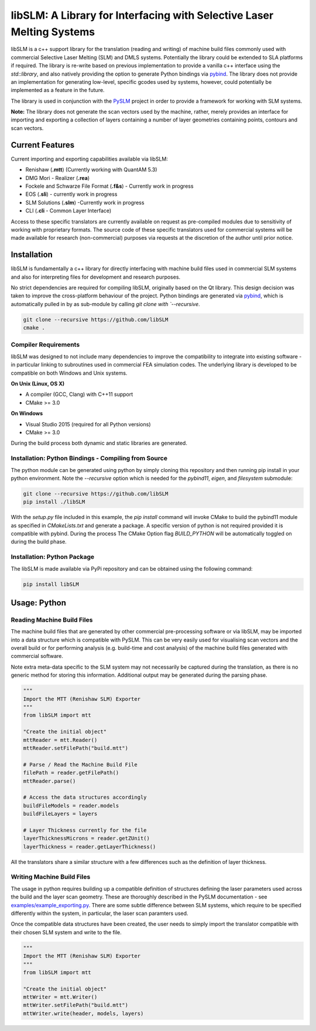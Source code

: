 libSLM: A Library for Interfacing with Selective Laser Melting Systems
========================================================================


libSLM is a c++ support library for the translation (reading and writing) of machine build files commonly used with
commercial Selective Laser Melting (SLM) and DMLS systems. Potentially the library could be extended to SLA platforms
if required. The library is re-write based on previous implementation to provide a vanilla c++ interface using the
*std::library*, and also natively providing the option to generate Python bindings
via `pybind <https://pybind11.readthedocs.io/en/stable/>`_. The library does not provide an implementation for generating
low-level, specific gcodes used by systems, however, could potentially be implemented as a feature in the future.

The library is used in conjunction with the `PySLM <https://github.com/drlukeparry/pyslm>`_ project in order to provide
a framework for working with SLM systems.

**Note:** The library does not generate the scan vectors used by the machine, rather, merely provides an interface for
importing and exporting a collection of layers containing a number of layer geometries containing points, contours and
scan vectors.

Current Features
#################
Current importing and exporting capabilities available via libSLM:

* Renishaw (**.mtt**) (Currently working with QuantAM 5.3)
* DMG Mori - Realizer (**.rea**)
* Fockele and Schwarze File Format  (**.f&s**) - Currently work in progress
* EOS (**.sli**) - currently work in progress
* SLM Solutions (**.slm**) -Currently work in progress
* CLI (**.cli** - Common Layer Interface)

Access to these specific translators are currently available on request as pre-compiled modules due to sensitivity of
working with proprietary formats. The source code of these specific translators used for commercial systems will be
made available for research (non-commercial) purposes via requests at the discretion of the author until prior notice.

Installation
#################
libSLM is fundamentally a c++ library for directly interfacing with machine build files used in commercial SLM systems
and also for interpreting files for development and research purposes.

No strict dependencies are required for compiling libSLM, originally based on the Qt library. This design decision was
taken to improve the cross-platform behaviour of the project. Python bindings are generated via
`pybind <https://pybind11.readthedocs.io/en/stable/>`_, which is automatically pulled in by as sub-module by calling
`git clone with `--recursive`.


.. code:: bash

    git clone --recursive https://github.com/libSLM
    cmake .


Compiler Requirements
**********************
libSLM was designed to not include many dependencies to improve the compatibility to integrate into existing software
- in particular linking to subroutines used in commercial FEA simulation codes. The underlying library is developed
to be compatible on both Windows and Unix systems.

**On Unix (Linux, OS X)**

* A compiler (GCC, Clang) with C++11 support
* CMake >= 3.0

**On Windows**

* Visual Studio 2015 (required for all Python versions)
* CMake >= 3.0

During the build process both dynamic and static libraries are generated. 


Installation: Python Bindings - Compiling from Source
********************************************************

The python module can be generated using python by simply cloning this repository and then running pip install
in your python environment. Note the `--recursive` option which is needed for the `pybind11`, `eigen`, and `filesystem`
submodule:

.. code:: bash

    git clone --recursive https://github.com/libSLM
    pip install ./libSLM


With the `setup.py` file included in this example, the `pip install` command will invoke CMake to build the pybind11
module as specified in `CMakeLists.txt` and generate a package. A specific version of python is not required provided
it is compatible with pybind. During the process The CMake Option flag `BUILD_PYTHON` will be automatically toggled on
during the build phase.


Installation: Python Package
****************************

The libSLM is made available via PyPi repository and can be obtained using the following command:

.. code:: bash

    pip install libSLM

Usage: Python
#################

Reading Machine Build Files
******************************

The machine build files that are generated by other commercial pre-processing software or via libSLM, may be imported
into a data structure which is compatible with PySLM. This can be very easily used for visualising scan vectors and the
overall build or for performing analysis (e.g. build-time and cost analysis) of the machine build files generated with
commercial software.

Note extra meta-data specific to the SLM system may not necessarily be captured during the translation, as there is no
generic method for storing this information. Additional output may be generated during the parsing phase.


.. code:: python

    """
    Import the MTT (Renishaw SLM) Exporter
    """
    from libSLM import mtt

    "Create the initial object"
    mttReader = mtt.Reader()
    mttReader.setFilePath("build.mtt")

    # Parse / Read the Machine Build File
    filePath = reader.getFilePath()
    mttReader.parse()

    # Access the data structures accordingly
    buildFileModels = reader.models
    buildFileLayers = layers

    # Layer Thickness currently for the file
    layerThicknessMicrons = reader.getZUnit()
    layerThickness = reader.getLayerThickness()


All the translators share a similar structure with a few differences such as the definition of layer thickness.

Writing Machine Build Files
*******************************
The usage in python requires building up a compatible definition of structures defining the laser parameters used across
the build and the layer scan geometry. These are thoroughly described in the PySLM documentation -
see  `examples/example_exporting.py <https://github.com/drlukeparry/pyslm/blob/master/examples/example_exporting.py>`_.
There are some subtle difference between SLM systems, which require to be specified differently within the system,
in particular, the laser scan paramters used.

Once the compatible data structures have been created, the user needs to simply import the translator compatible with
their chosen SLM system and write to the file.

.. code:: python

    """
    Import the MTT (Renishaw SLM) Exporter
    """
    from libSLM import mtt

    "Create the initial object"
    mttWriter = mtt.Writer()
    mttWriter.setFilePath("build.mtt")
    mttWriter.write(header, models, layers)
